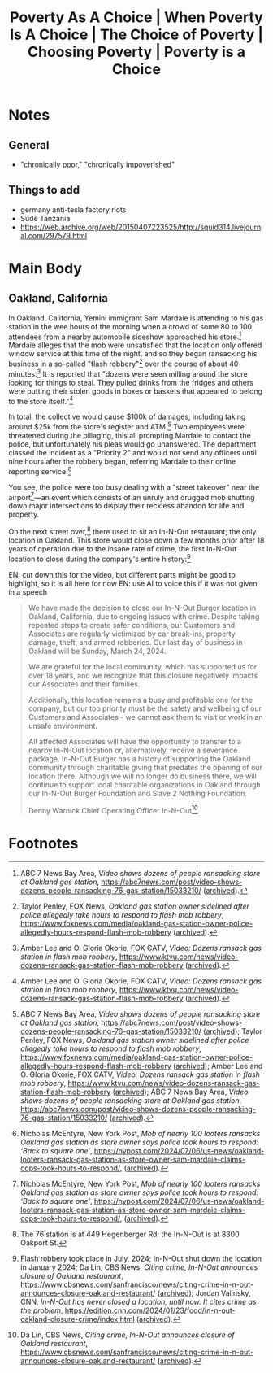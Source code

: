 #+title: Poverty As A Choice | When Poverty Is A Choice | The Choice of Poverty | Choosing Poverty | Poverty is a Choice

* Notes
** General
+ "chronically poor," "chronically impoverished"
** Things to add
+ germany anti-tesla factory riots
+ Sude Tanzania
+ https://web.archive.org/web/20150407223525/http://squid314.livejournal.com/297579.html
* Main Body
** Oakland, California
#+begin_comment
EN: zoom into the location with a map, have the "flash robbery" and "street takeover" text come in with typewriter style ("randomly" cycle through letters until the right one is hit, then do so for the rest of the letters) and be glowing.
#+end_comment

In Oakland, California, Yemini immigrant Sam Mardaie is attending to his gas station in the wee hours of the morning when a crowd of some 80 to 100 attendees from a nearby automobile sideshow approached his store.[fn:1] Mardaie alleges that the mob were unsatisfied that the location only offered window service at this time of the night, and so they began ransacking his business in a so-called "flash robbery"[fn:2] over the course of about 40 minutes.[fn:3] It is reported that "dozens were seen milling around the store looking for things to steal. They pulled drinks from the fridges and others were putting their stolen goods in boxes or baskets that appeared to belong to the store itself."[fn:4]

In total, the collective would cause $100k of damages, including taking around $25k from the store's register and ATM.[fn:5] Two employees were threatened during the pillaging, this all prompting Mardaie to contact the police, but unfortunately his pleas would go unanswered. The department classed the incident as a "Priority 2" and would not send any officers until nine hours after the robbery began, referring Mardaie to their online reporting service.[fn:6]

You see, the police were too busy dealing with a "street takeover" near the airport[fn:7]---an event which consists of an unruly and drugged mob shutting down major intersections to display their reckless abandon for life and property.

On the next street over,[fn:8] there used to sit an In-N-Out restaurant; the only location in Oakland. This store would close down a few months prior after 18 years of operation due to the insane rate of crime, the first In-N-Out location to close during the company's entire history:[fn:9]

EN: cut down this for the video, but different parts might be good to highlight, so it is all here for now
EN: use AI to voice this if it was not given in a speech
#+begin_quote
We have made the decision to close our In-N-Out Burger location in Oakland, California, due to ongoing issues with crime. Despite taking repeated steps to create safer conditions, our Customers and Associates are regularly victimized by car break-ins, property damage, theft, and armed robberies. Our last day of business in Oakland will be Sunday, March 24, 2024.

We are grateful for the local community, which has supported us for over 18 years, and we recognize that this closure negatively impacts our Associates and their families.

Additionally, this location remains a busy and profitable one for the company, but our top priority must be the safety and wellbeing of our Customers and Associates - we cannot ask them to visit or work in an unsafe environment.

All affected Associates will have the opportunity to transfer to a nearby In-N-Out location or, alternatively, receive a severance package. In-N-Out Burger has a history of supporting the Oakland community through charitable giving that predates the opening of our location there. Although we will no longer do business there, we will continue to support local charitable organizations in Oakland through our In-N-Out Burger Foundation and Slave 2 Nothing Foundation.


Denny Warnick Chief Operating Officer In-N-Out[fn:10]
#+end_quote

* Footnotes

[fn:1]ABC 7 News Bay Area, /Video shows dozens of people ransacking store at Oakland gas station/, https://abc7news.com/post/video-shows-dozens-people-ransacking-76-gas-station/15033210/ ([[https://archive.ph/qnROi][archived]]).

[fn:2]Taylor Penley, FOX News, /Oakland gas station owner sidelined after police allegedly take hours to respond to flash mob robbery/, https://www.foxnews.com/media/oakland-gas-station-owner-police-allegedly-hours-respond-flash-mob-robbery ([[https://archive.ph/EiR2P][archived]]).

[fn:3]Amber Lee and O. Gloria Okorie, FOX CATV, /Video: Dozens ransack gas station in flash mob robbery/, https://www.ktvu.com/news/video-dozens-ransack-gas-station-flash-mob-robbery ([[https://archive.ph/vzs3L][archived]]).

[fn:4]Amber Lee and O. Gloria Okorie, FOX CATV, /Video: Dozens ransack gas station in flash mob robbery/, https://www.ktvu.com/news/video-dozens-ransack-gas-station-flash-mob-robbery ([[https://archive.ph/vzs3L][archived]]).

[fn:5]ABC 7 News Bay Area, /Video shows dozens of people ransacking store at Oakland gas station/, https://abc7news.com/post/video-shows-dozens-people-ransacking-76-gas-station/15033210/ ([[https://archive.ph/qnROi][archived]]); Taylor Penley, FOX News, /Oakland gas station owner sidelined after police allegedly take hours to respond to flash mob robbery/, https://www.foxnews.com/media/oakland-gas-station-owner-police-allegedly-hours-respond-flash-mob-robbery ([[https://archive.ph/EiR2P][archived]]); Amber Lee and O. Gloria Okorie, FOX CATV, /Video: Dozens ransack gas station in flash mob robbery/, https://www.ktvu.com/news/video-dozens-ransack-gas-station-flash-mob-robbery ([[https://archive.ph/vzs3L][archived]]); ABC 7 News Bay Area, /Video shows dozens of people ransacking store at Oakland gas station/, https://abc7news.com/post/video-shows-dozens-people-ransacking-76-gas-station/15033210/ ([[https://archive.ph/qnROi][archived]]).

[fn:6]Nicholas McEntyre, New York Post, /Mob of nearly 100 looters ransacks Oakland gas station as store owner says police took hours to respond: ‘Back to square one’/, https://nypost.com/2024/07/06/us-news/oakland-looters-ransack-gas-station-as-store-owner-sam-mardaie-claims-cops-took-hours-to-respond/, ([[https://archive.ph/6S66H][archived]]).

[fn:7]Nicholas McEntyre, New York Post, /Mob of nearly 100 looters ransacks Oakland gas station as store owner says police took hours to respond: ‘Back to square one’/, https://nypost.com/2024/07/06/us-news/oakland-looters-ransack-gas-station-as-store-owner-sam-mardaie-claims-cops-took-hours-to-respond/, ([[https://archive.ph/6S66H][archived]]).

[fn:8]The 76 station is at 449 Hegenberger Rd; the In-N-Out is at 8300 Oakport St.

[fn:9]Flash robbery took place in July, 2024; In-N-Out shut down the location in January 2024; Da Lin, CBS News, /Citing crime, In-N-Out announces closure of Oakland restaurant/, https://www.cbsnews.com/sanfrancisco/news/citing-crime-in-n-out-announces-closure-oakland-restaurant/ ([[https://archive.ph/eO9i4][archived]]); Jordan Valinsky, CNN, /In-N-Out has never closed a location, until now. It cites crime as the problem/, https://edition.cnn.com/2024/01/23/food/in-n-out-oakland-closure-crime/index.html ([[https://archive.ph/WtHM4][archived]]).

[fn:10]Da Lin, CBS News, /Citing crime, In-N-Out announces closure of Oakland restaurant/, https://www.cbsnews.com/sanfrancisco/news/citing-crime-in-n-out-announces-closure-oakland-restaurant/ ([[https://archive.ph/eO9i4][archived]]).
